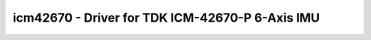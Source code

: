 .. _icm42670:

icm42670 - Driver for TDK ICM-42670-P 6-Axis IMU
================================================

.. doxygengroup:: icm42670
   :members:

